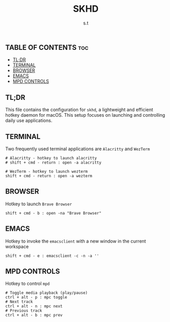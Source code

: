 #+title: SKHD
#+author: s.t
#+auto_tangle: t
#+startup: showeverything

** TABLE OF CONTENTS :toc:
  - [[#tldr][TL;DR]]
  - [[#terminal][TERMINAL]]
  - [[#browser][BROWSER]]
  - [[#emacs][EMACS]]
  - [[#mpd-controls][MPD CONTROLS]]

** TL;DR
This file contains the configuration for =skhd=, a lightweight and efficient hotkey daemon for macOS. This setup focuses on launching and controlling daily use applications.

** TERMINAL
Two frequently used terminal applications are ~Alacritty~ and ~WezTerm~
#+begin_src text :tangle "skhdrc"
# Alacritty - hotkey to launch alacritty
# shift + cmd - return : open -a alacritty

# WezTerm - hotkey to launch wezterm
shift + cmd - return : open -a wezterm
#+end_src

** BROWSER
Hotkey to launch ~Brave Browser~
#+begin_src text :tangle "skhdrc"
shift + cmd - b : open -na "Brave Browser"
#+end_src

** EMACS
Hotkey to invoke the ~emacsclient~ with a new window in the current workspace
#+begin_src text :tangle "skhdrc"
shift + cmd - e : emacsclient -c -n -a ''
#+end_src

** MPD CONTROLS
Hotkey to control ~mpd~
#+begin_src text :tangle "skhdrc"
# Toggle media playback (play/pause)
ctrl + alt - p : mpc toggle
# Next track
ctrl + alt - n : mpc next
# Previous track
ctrl + alt - b : mpc prev
#+end_src
